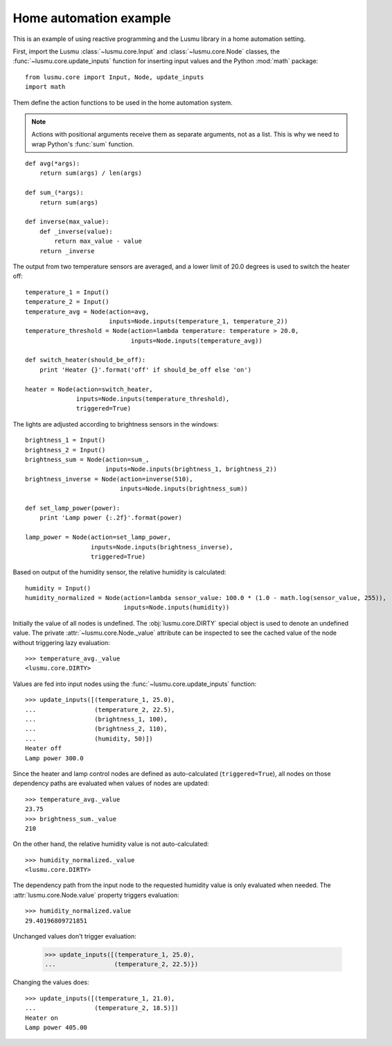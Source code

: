 Home automation example
=======================

This is an example of using reactive programming and the Lusmu library
in a home automation setting.

First, import the Lusmu :class:`~lusmu.core.Input`
and :class:`~lusmu.core.Node` classes,
the :func:`~lusmu.core.update_inputs` function for inserting input values
and the Python :mod:`math` package::

    from lusmu.core import Input, Node, update_inputs
    import math

Them define the action functions
to be used in the home automation system.

.. note:: Actions with positional arguments
          receive them as separate arguments, not as a list.
          This is why we need to wrap Python's :func:`sum` function.

::

    def avg(*args):
        return sum(args) / len(args)

    def sum_(*args):
        return sum(args)

    def inverse(max_value):
        def _inverse(value):
            return max_value - value
        return _inverse

The output from two temperature sensors are averaged,
and a lower limit of 20.0 degrees is used to switch the heater off:

.. graphviz::

   digraph temperature {
      temperature_1 [shape=diamond];
      temperature_2 [shape=diamond];
      temperature_1 -> temperature_avg;
      temperature_2 -> temperature_avg;
      temperature_avg -> temperature_threshold;
      temperature_threshold -> heater;
   }

::

    temperature_1 = Input()
    temperature_2 = Input()
    temperature_avg = Node(action=avg,
                           inputs=Node.inputs(temperature_1, temperature_2))
    temperature_threshold = Node(action=lambda temperature: temperature > 20.0,
                                 inputs=Node.inputs(temperature_avg))

    def switch_heater(should_be_off):
        print 'Heater {}'.format('off' if should_be_off else 'on')

    heater = Node(action=switch_heater,
                  inputs=Node.inputs(temperature_threshold),
                  triggered=True)

The lights are adjusted according to brightness sensors in the windows:

.. graphviz::

   digraph brightness {
      brightness_1 [shape=diamond];
      brightness_2 [shape=diamond];
      brightness_1 -> brightness_sum;
      brightness_2 -> brightness_sum;
      brightness_sum -> brightness_inverse;
      brightness_inverse -> lamp_power;
   }

::

    brightness_1 = Input()
    brightness_2 = Input()
    brightness_sum = Node(action=sum_,
                          inputs=Node.inputs(brightness_1, brightness_2))
    brightness_inverse = Node(action=inverse(510),
                              inputs=Node.inputs(brightness_sum))

    def set_lamp_power(power):
        print 'Lamp power {:.2f}'.format(power)

    lamp_power = Node(action=set_lamp_power,
                      inputs=Node.inputs(brightness_inverse),
                      triggered=True)

Based on output of the humidity sensor,
the relative humidity is calculated:

.. graphviz::

   digraph humidity {
      humidity [shape=diamond];
      humidity -> humidity_normalized;
   }
 
::

    humidity = Input()
    humidity_normalized = Node(action=lambda sensor_value: 100.0 * (1.0 - math.log(sensor_value, 255)),
                               inputs=Node.inputs(humidity))

Initially the value of all nodes is undefined.
The :obj:`lusmu.core.DIRTY` special object is used
to denote an undefined value.
The private :attr:`~lusmu.core.Node._value` attribute
can be inspected to see the cached value of the node
without triggering lazy evaluation::

    >>> temperature_avg._value
    <lusmu.core.DIRTY>

Values are fed into input nodes
using the :func:`~lusmu.core.update_inputs` function::

    >>> update_inputs([(temperature_1, 25.0),
    ...                (temperature_2, 22.5),
    ...                (brightness_1, 100),
    ...                (brightness_2, 110),
    ...                (humidity, 50)])
    Heater off
    Lamp power 300.0

Since the heater and lamp control nodes
are defined as auto-calculated (``triggered=True``),
all nodes on those dependency paths are evaluated
when values of nodes are updated::

    >>> temperature_avg._value
    23.75
    >>> brightness_sum._value
    210

On the other hand, the relative humidity value is not auto-calculated::

    >>> humidity_normalized._value
    <lusmu.core.DIRTY>

The dependency path from the input node to the requested humidity value
is only evaluated when needed.
The :attr:`lusmu.core.Node.value` property triggers evaluation::

    >>> humidity_normalized.value
    29.40196809721851

Unchanged values don't trigger evaluation:

    >>> update_inputs([(temperature_1, 25.0),
    ...                (temperature_2, 22.5)})

Changing the values does::

    >>> update_inputs([(temperature_1, 21.0),
    ...                (temperature_2, 18.5)])
    Heater on
    Lamp power 405.00
